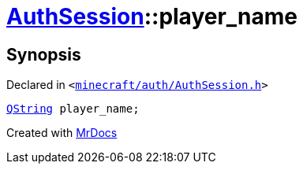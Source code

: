 [#AuthSession-player_name]
= xref:AuthSession.adoc[AuthSession]::player&lowbar;name
:relfileprefix: ../
:mrdocs:


== Synopsis

Declared in `&lt;https://github.com/PrismLauncher/PrismLauncher/blob/develop/minecraft/auth/AuthSession.h#L29[minecraft&sol;auth&sol;AuthSession&period;h]&gt;`

[source,cpp,subs="verbatim,replacements,macros,-callouts"]
----
xref:QString.adoc[QString] player&lowbar;name;
----



[.small]#Created with https://www.mrdocs.com[MrDocs]#
